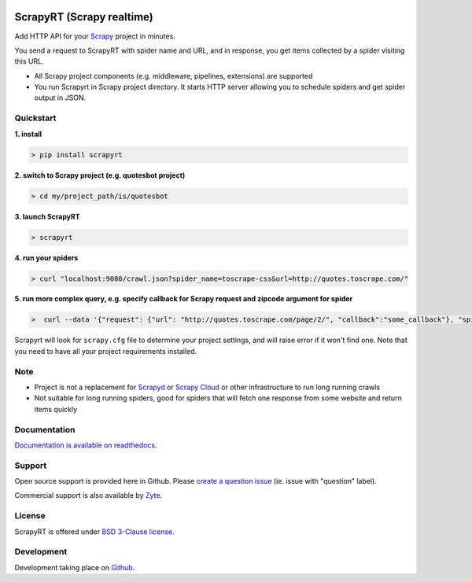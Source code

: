 .. image:: https://raw.githubusercontent.com/scrapinghub/scrapyrt/master/artwork/logo.gif
   :width: 400px
   :align: center

==========================
ScrapyRT (Scrapy realtime)
==========================

.. image:: https://github.com/scrapinghub/scrapyrt/workflows/CI/badge.svg
   :target: https://github.com/scrapinghub/scrapyrt/actions

.. image:: https://img.shields.io/pypi/pyversions/scrapyrt.svg
    :target: https://pypi.python.org/pypi/scrapyrt

.. image:: https://img.shields.io/pypi/v/scrapyrt.svg
    :target: https://pypi.python.org/pypi/scrapyrt

.. image:: https://img.shields.io/pypi/l/scrapyrt.svg
    :target: https://pypi.python.org/pypi/scrapyrt

.. image:: https://img.shields.io/pypi/dm/scrapyrt.svg
   :target: https://pypistats.org/packages/scrapyrt
   :alt: Downloads count

.. image:: https://readthedocs.org/projects/scrapyrt/badge/?version=latest
   :target: https://scrapyrt.readthedocs.io/en/latest/api.html

Add HTTP API for your `Scrapy <https://scrapy.org/>`_ project in minutes.

You send a request to ScrapyRT with spider name and URL, and in response, you get items collected by a spider
visiting this URL. 

* All Scrapy project components (e.g. middleware, pipelines, extensions) are supported
* You run Scrapyrt in Scrapy project directory. It starts HTTP server allowing you to schedule spiders and get spider output in JSON.


Quickstart
===============

**1. install**

.. code-block:: shell

    > pip install scrapyrt

**2. switch to Scrapy project (e.g. quotesbot project)**

.. code-block:: shell

    > cd my/project_path/is/quotesbot

**3. launch ScrapyRT**

.. code-block:: shell

    > scrapyrt

**4. run your spiders**

.. code-block:: shell

    > curl "localhost:9080/crawl.json?spider_name=toscrape-css&url=http://quotes.toscrape.com/"

**5. run more complex query, e.g. specify callback for Scrapy request and zipcode argument for spider**

.. code-block:: shell

    >  curl --data '{"request": {"url": "http://quotes.toscrape.com/page/2/", "callback":"some_callback"}, "spider_name": "toscrape-css", "crawl_args": {"zipcode":"14000"}}' http://localhost:9080/crawl.json -v

Scrapyrt will look for ``scrapy.cfg`` file to determine your project settings,
and will raise error if it won't find one.  Note that you need to have all
your project requirements installed.

Note
====
* Project is not a replacement for `Scrapyd <https://scrapyd.readthedocs.io/en/stable/>`_ or `Scrapy Cloud <https://www.zyte.com/scrapy-cloud/>`_ or other infrastructure to run long running crawls
* Not suitable for long running spiders, good for spiders that will fetch one response from some website and return items quickly


Documentation
=============

`Documentation is available on readthedocs <http://scrapyrt.readthedocs.org/en/latest/index.html>`_.

Support
=======

Open source support is provided here in Github. Please `create a question
issue`_ (ie. issue with "question" label).

Commercial support is also available by `Zyte`_.

.. _create a question issue: https://github.com/scrapinghub/scrapyrt/issues/new?labels=question
.. _Zyte: http://zyte.com

License
=======
ScrapyRT is offered under `BSD 3-Clause license <https://en.wikipedia.org/wiki/BSD_licenses#3-clause_license_(%22BSD_License_2.0%22,_%22Revised_BSD_License%22,_%22New_BSD_License%22,_or_%22Modified_BSD_License%22)>`_.


Development
===========
Development taking place on `Github <https://github.com/scrapinghub/scrapyrt>`_.
